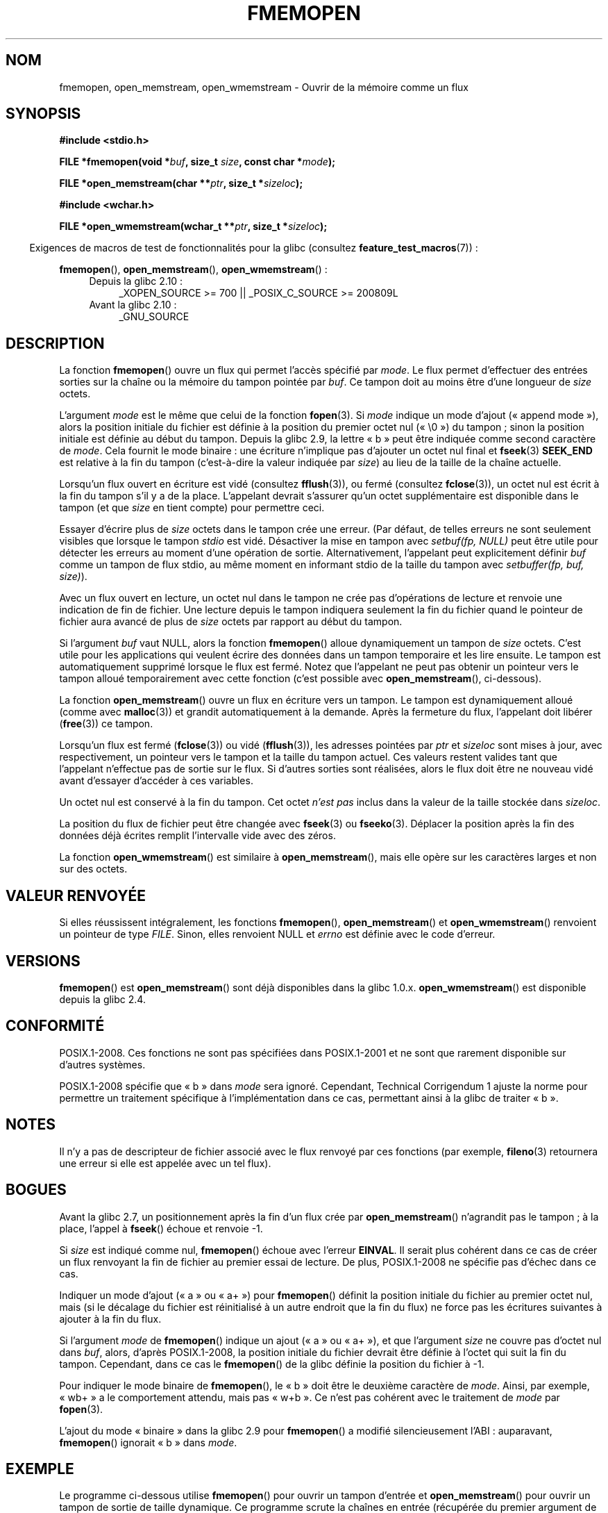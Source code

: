 .\" Copyright 2005 walter harms (walter.harms@informatik.uni-oldenburg.de),
.\" and Copyright 2005, 2012 Michael Kerrisk <mtk.manpages@gmail.com>
.\"
.\" %%%LICENSE_START(GPL_NOVERSION_ONELINE)
.\" Distributed under the GPL.
.\" %%%LICENSE_END
.\"
.\" 2008-12-04, Petr Baudis <pasky@suse.cz>: Document open_wmemstream()
.\"
.\"*******************************************************************
.\"
.\" This file was generated with po4a. Translate the source file.
.\"
.\"*******************************************************************
.TH FMEMOPEN 3 "28 avril 2012" GNU "Manuel du programmeur Linux"
.SH NOM
fmemopen, open_memstream, open_wmemstream  \- Ouvrir de la mémoire comme un
flux
.SH SYNOPSIS
.nf
\fB#include <stdio.h>\fP

\fBFILE *fmemopen(void *\fP\fIbuf\fP\fB, size_t \fP\fIsize\fP\fB, const char *\fP\fImode\fP\fB);\fP

\fBFILE *open_memstream(char **\fP\fIptr\fP\fB, size_t *\fP\fIsizeloc\fP\fB);\fP

\fB#include <wchar.h>\fP

\fBFILE *open_wmemstream(wchar_t **\fP\fIptr\fP\fB, size_t *\fP\fIsizeloc\fP\fB);\fP
.fi
.sp
.in -4n
Exigences de macros de test de fonctionnalités pour la glibc (consultez
\fBfeature_test_macros\fP(7))\ :
.in
.sp
\fBfmemopen\fP(), \fBopen_memstream\fP(), \fBopen_wmemstream\fP()\ :
.PD 0
.ad l
.RS 4
.TP  4
Depuis la glibc 2.10\ :
_XOPEN_SOURCE\ >=\ 700 || _POSIX_C_SOURCE\ >=\ 200809L
.TP 
Avant la glibc 2.10\ :
_GNU_SOURCE
.RE
.ad
.PD
.SH DESCRIPTION
La fonction \fBfmemopen\fP() ouvre un flux qui permet l'accès spécifié par
\fImode\fP. Le flux permet d'effectuer des entrées sorties sur la chaîne ou la
mémoire du tampon pointée par \fIbuf\fP. Ce tampon doit au moins être d'une
longueur de \fIsize\fP octets.
.PP
L'argument \fImode\fP est le même que celui de la fonction \fBfopen\fP(3). Si
\fImode\fP indique un mode d'ajout («\ append mode\ »), alors la position
initiale du fichier est définie à la position du premier octet nul («\ \e0\ »)
du tampon\ ; sinon la position initiale est définie au début du
tampon. Depuis la glibc\ 2.9, la lettre «\ b\ » peut être indiquée comme
second caractère de \fImode\fP. Cela fournit le mode binaire\ : une écriture
n'implique pas d'ajouter un octet nul final et \fBfseek\fP(3) \fBSEEK_END\fP est
relative à la fin du tampon (c'est\-à\-dire la valeur indiquée par \fIsize\fP) au
lieu de la taille de la chaîne actuelle.
.PP
Lorsqu'un flux ouvert en écriture est vidé (consultez \fBfflush\fP(3)), ou
fermé (consultez \fBfclose\fP(3)), un octet nul est écrit à la fin du tampon
s'il y a de la place. L'appelant devrait s'assurer qu'un octet
supplémentaire est disponible dans le tampon (et que \fIsize\fP en tient
compte) pour permettre ceci.

.\" See http://sourceware.org/bugzilla/show_bug.cgi?id=1995
.\" and
.\" http://sources.redhat.com/ml/libc-alpha/2006-04/msg00064.html
Essayer d'écrire plus de \fIsize\fP octets dans le tampon crée une erreur. (Par
défaut, de telles erreurs ne sont seulement visibles que lorsque le tampon
\fIstdio\fP est vidé. Désactiver la mise en tampon avec \fIsetbuf(fp,\ NULL)\fP
peut être utile pour détecter les erreurs au moment d'une opération de
sortie. Alternativement, l'appelant peut explicitement définir \fIbuf\fP comme
un tampon de flux stdio, au même moment en informant stdio de la taille du
tampon avec \fIsetbuffer(fp, buf, size)\fP).
.PP
Avec un flux ouvert en lecture, un octet nul dans le tampon ne crée pas
d'opérations de lecture et renvoie une indication de fin de fichier. Une
lecture depuis le tampon indiquera seulement la fin du fichier quand le
pointeur de fichier aura avancé de plus de \fIsize\fP octets par rapport au
début du tampon.
.PP
Si l'argument \fIbuf\fP vaut NULL, alors la fonction \fBfmemopen\fP() alloue
dynamiquement un tampon de \fIsize\fP octets. C'est utile pour les applications
qui veulent écrire des données dans un tampon temporaire et les lire
ensuite. Le tampon est automatiquement supprimé lorsque le flux est
fermé. Notez que l'appelant ne peut pas obtenir un pointeur vers le tampon
alloué temporairement avec cette fonction (c'est possible avec
\fBopen_memstream\fP(), ci\-dessous).

La fonction \fBopen_memstream\fP() ouvre un flux en écriture vers un tampon. Le
tampon est dynamiquement alloué (comme avec \fBmalloc\fP(3)) et grandit
automatiquement à la demande. Après la fermeture du flux, l'appelant doit
libérer (\fBfree\fP(3)) ce tampon.

Lorsqu'un flux est fermé (\fBfclose\fP(3)) ou vidé (\fBfflush\fP(3)), les adresses
pointées par \fIptr\fP et \fIsizeloc\fP sont mises à jour, avec respectivement, un
pointeur vers le tampon et la taille du tampon actuel. Ces valeurs restent
valides tant que l'appelant n'effectue pas de sortie sur le flux. Si
d'autres sorties sont réalisées, alors le flux doit être ne nouveau vidé
avant d'essayer d'accéder à ces variables.

Un octet nul est conservé à la fin du tampon. Cet octet \fIn'est pas\fP inclus
dans la valeur de la taille stockée dans \fIsizeloc\fP.

La position du flux de fichier peut être changée avec \fBfseek\fP(3) ou
\fBfseeko\fP(3). Déplacer la position après la fin des données déjà écrites
remplit l'intervalle vide avec des zéros.

La fonction \fBopen_wmemstream\fP() est similaire à \fBopen_memstream\fP(), mais
elle opère sur les caractères larges et non sur des octets.
.SH "VALEUR RENVOYÉE"
Si elles réussissent intégralement, les fonctions \fBfmemopen\fP(),
\fBopen_memstream\fP() et \fBopen_wmemstream\fP()  renvoient un pointeur de type
\fIFILE\fP. Sinon, elles renvoient NULL et \fIerrno\fP est définie avec le code
d'erreur.
.SH VERSIONS
\fBfmemopen\fP() est \fBopen_memstream\fP() sont déjà disponibles dans la
glibc\ 1.0.x. \fBopen_wmemstream\fP() est disponible depuis la glibc\ 2.4.
.SH CONFORMITÉ
POSIX.1\-2008. Ces fonctions ne sont pas spécifiées dans POSIX.1\-2001 et ne
sont que rarement disponible sur d'autres systèmes.

.\" http://austingroupbugs.net/view.php?id=396
POSIX.1\-2008 spécifie que «\ b\ » dans \fImode\fP sera ignoré. Cependant,
Technical Corrigendum 1 ajuste la norme pour permettre un traitement
spécifique à l'implémentation dans ce cas, permettant ainsi à la glibc de
traiter «\ b\ ».
.SH NOTES
Il n'y a pas de descripteur de fichier associé avec le flux renvoyé par ces
fonctions (par exemple, \fBfileno\fP(3) retournera une erreur si elle est
appelée avec un tel flux).
.SH BOGUES
.\" http://sourceware.org/bugzilla/show_bug.cgi?id=1996
Avant la glibc\ 2.7, un positionnement après la fin d'un flux crée par
\fBopen_memstream\fP() n'agrandit pas le tampon\ ; à la place, l'appel à
\fBfseek\fP() échoue et renvoie \-1.

.\" FIXME http://sourceware.org/bugzilla/show_bug.cgi?id=11216
Si \fIsize\fP est indiqué comme nul, \fBfmemopen\fP() échoue avec l'erreur
\fBEINVAL\fP. Il serait plus cohérent dans ce cas de créer un flux renvoyant la
fin de fichier au premier essai de lecture. De plus, POSIX.1\-2008 ne
spécifie pas d'échec dans ce cas.

.\" FIXME http://sourceware.org/bugzilla/show_bug.cgi?id=13152
Indiquer un mode d'ajout («\ a\ » ou «\ a+\ ») pour \fBfmemopen\fP() définit la
position initiale du fichier au premier octet nul, mais (si le décalage du
fichier est réinitialisé à un autre endroit que la fin du flux) ne force pas
les écritures suivantes à ajouter à la fin du flux.

.\" FIXME http://sourceware.org/bugzilla/show_bug.cgi?id=13151
Si l'argument \fImode\fP de \fBfmemopen\fP() indique un ajout («\ a\ » ou «\ a+\ »),
et que l'argument \fIsize\fP ne couvre pas d'octet nul dans \fIbuf\fP, alors,
d'après POSIX.1\-2008, la position initiale du fichier devrait être définie à
l'octet qui suit la fin du tampon. Cependant, dans ce cas le \fBfmemopen\fP()
de la glibc définie la position du fichier à \-1.

.\" FIXME http://sourceware.org/bugzilla/show_bug.cgi?id=12836
Pour indiquer le mode binaire de \fBfmemopen\fP(), le «\ b\ » doit être le
deuxième caractère de \fImode\fP. Ainsi, par exemple, «\ wb+\ » a le comportement
attendu, mais pas «\ w+b\ ». Ce n'est pas cohérent avec le traitement de
\fImode\fP par \fBfopen\fP(3).

.\" http://sourceware.org/bugzilla/show_bug.cgi?id=6544
L'ajout du mode «\ binaire\ » dans la glibc\ 2.9 pour \fBfmemopen\fP() a modifié
silencieusement l'ABI\ : auparavant, \fBfmemopen\fP() ignorait «\ b\ » dans
\fImode\fP.
.SH EXEMPLE
Le programme ci\-dessous utilise \fBfmemopen\fP() pour ouvrir un tampon d'entrée
et \fBopen_memstream\fP() pour ouvrir un tampon de sortie de taille
dynamique. Ce programme scrute la chaînes en entrée (récupérée du premier
argument de la ligne de commande du programme) sous forme d'entiers, et
écrit le carré de ces entiers dans le tampon de sortie. Voici un exemple de
la sortie produite par ce programme\ :
.in +4n
.nf

$\fB ./a.out \(aq1 23 43\(aq\fP
size=11; ptr=1 529 1849
.fi
.in
.SS "Source du programme"
\&
.nf
#define _GNU_SOURCE
#include <string.h>
#include <stdio.h>
#include <stdlib.h>

#define handle_error(msg) \e
    do { perror(msg); exit(EXIT_FAILURE); } while (0)

int
main(int argc, char *argv[])
{
    FILE *out, *in;
    int v, s;
    size_t size;
    char *ptr;

    if (argc != 2) {
	fprintf(stderr, "Usage: %s <file>\en", argv[0]);
	exit(EXIT_FAILURE);
    }

    in = fmemopen(argv[1], strlen(argv[1]), "r");
    if (in == NULL)
        handle_error("fmemopen");

    out = open_memstream(&ptr, &size);
    if (out == NULL)
        handle_error("open_memstream");

    for (;;) {
        s = fscanf(in, "%d", &v);
        if (s <= 0)
            break;

        s = fprintf(out, "%d ", v * v);
        if (s == \-1)
            handle_error("fprintf");
    }
    fclose(in);
    fclose(out);
    printf("size=%ld; ptr=%s\en", (long) size, ptr);
    free(ptr);
    exit(EXIT_SUCCESS);
}
.fi
.SH "VOIR AUSSI"
\fBfopen\fP(3), \fBfopencookie\fP(3)
.SH COLOPHON
Cette page fait partie de la publication 3.52 du projet \fIman\-pages\fP
Linux. Une description du projet et des instructions pour signaler des
anomalies peuvent être trouvées à l'adresse
\%http://www.kernel.org/doc/man\-pages/.
.SH TRADUCTION
Depuis 2010, cette traduction est maintenue à l'aide de l'outil
po4a <http://po4a.alioth.debian.org/> par l'équipe de
traduction francophone au sein du projet perkamon
<http://perkamon.alioth.debian.org/>.
.PP
Christophe Blaess <http://www.blaess.fr/christophe/> (1996-2003),
Alain Portal <http://manpagesfr.free.fr/> (2003-2006).
Florentin Duneau et l'équipe francophone de traduction de Debian\ (2006-2009).
.PP
Veuillez signaler toute erreur de traduction en écrivant à
<perkamon\-fr@traduc.org>.
.PP
Vous pouvez toujours avoir accès à la version anglaise de ce document en
utilisant la commande
«\ \fBLC_ALL=C\ man\fR \fI<section>\fR\ \fI<page_de_man>\fR\ ».
